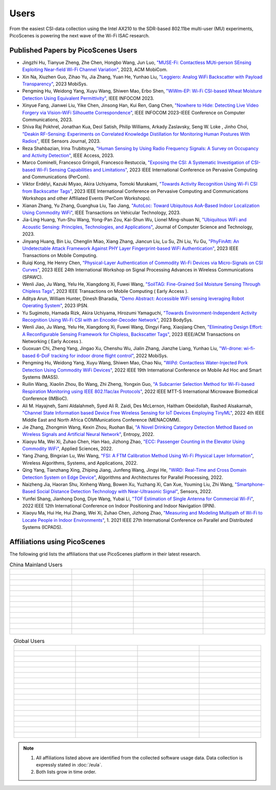 Users
=================================================

From the easiest CSI-data collection using the Intel AX210 to the SDR-based 802.11be multi-user (MU) experiments, PicoScenes is powering the next wave of the Wi-Fi ISAC research. 

Published Papers by PicoScenes Users
-----------------------------------------

- Jingzhi Hu, Tianyue Zheng,  Zhe Chen, Hongbo Wang, Jun Luo, `"MUSE-Fi: Contactless MUti-person SEnsing Exploiting Near-field Wi-Fi Channel Variation" <https://dl.acm.org/doi/abs/10.1145/3570361.3613290>`_, 2023, ACM MobiCom.
- Xin Na, Xiuzhen Guo, Zihao Yu, Jia Zhang, Yuan He, Yunhao Liu, `"Leggiero: Analog WiFi Backscatter with Payload Transparency" <https://dl.acm.org/doi/abs/10.1145/3581791.3596835>`_, 2023 MobiSys.
- Pengming Hu, Weidong Yang, Xuyu Wang, Shiwen Mao, Erbo Shen, `"WiWm-EP: Wi-Fi CSI-based Wheat Moisture Detection Using Equivalent Permittivity" <https://ieeexplore.ieee.org/abstract/document/10225988>`_, IEEE INFOCOM 2023.
- Xinyue Fang, Jianwei Liu, Yike Chen, Jinsong Han, Kui Ren, Gang Chen, `"Nowhere to Hide: Detecting Live Video Forgery via Vision-WiFi Silhouette Correspondence" <https://ieeexplore.ieee.org/abstract/document/10228947>`_, IEEE INFOCOM 2023-IEEE Conference on Computer Communications, 2023.
- Shiva Raj Pokhrel, Jonathan Kua, Deol Satish, Philip Williams,  Arkady Zaslavsky, Seng W. Loke , Jinho Choi, `"Deakin RF-Sensing: Experiments on Correlated Knowledge Distillation for Monitoring Human Postures With Radios" <https://ieeexplore.ieee.org/abstract/document/10271124>`_, IEEE Sensors Journal, 2023.
- Reza Shahbazian, Irina Trubitsyna, `"Human Sensing by Using Radio Frequency Signals: A Survey on Occupancy and Activity Detection" <https://ieeexplore.ieee.org/abstract/document/10107610>`_, IEEE Access, 2023.
- Marco Cominelli, Francesco Gringoli, Francesco Restuccia, `"Exposing the CSI: A Systematic Investigation of CSI-based Wi-Fi Sensing Capabilities and Limitations" <https://ieeexplore.ieee.org/abstract/document/10099368>`_, 2023 IEEE International Conference on Pervasive Computing and Communications (PerCom).
- Viktor Erdélyi, Kazuki Miyao, Akira Uchiyama, Tomoki Murakami, `"Towards Activity Recognition Using Wi-Fi CSI from Backscatter Tags" <https://ieeexplore.ieee.org/abstract/document/10150323>`_, 2023 IEEE International Conference on Pervasive Computing and Communications Workshops and other Affiliated Events (PerCom Workshops).
- Xianan Zhang, Yu Zhang, Guanghua Liu, Tao Jiang, `"AutoLoc: Toward Ubiquitous AoA-Based Indoor Localization Using Commodity WiFi" <https://ieeexplore.ieee.org/abstract/document/10041989>`_, IEEE Transactions on Vehicular Technology, 2023.
- Jia-Ling Huang, Yun-Shu Wang, Yong-Pan Zou, Kai-Shun Wu, Lionel Ming-shuan Ni, `"Ubiquitous WiFi and Acoustic Sensing: Principles, Technologies, and Applications" <https://link.springer.com/article/10.1007/s11390-023-3073-5>`_, Journal of Computer Science and Technology, 2023.
- Jinyang Huang, Bin Liu, Chenglin Miao, Xiang Zhang, Jiancun Liu, Lu Su, Zhi Liu, Yu Gu, `"PhyFinAtt: An Undetectable Attack Framework Against PHY Layer Fingerprint-based WiFi Authentication" <https://www.computer.org/csdl/journal/tm/5555/01/10339891/1SBL8hvkXL2>`_, 2023 IEEE Transactions on Mobile Computing.
- Ruiqi Kong, He Henry Chen, `"Physical-Layer Authentication of Commodity Wi-Fi Devices via Micro-Signals on CSI Curves" <https://ieeexplore.ieee.org/abstract/document/10304542>`_, 2023 IEEE 24th International Workshop on Signal Processing Advances in Wireless Communications (SPAWC).
- Wenli Jiao, Ju Wang, Yelu He, Xiangdong Xi, Fuwei Wang, `"SoilTAG: Fine-Grained Soil Moisture Sensing Through Chipless Tags" <https://ieeexplore.ieee.org/abstract/document/10061277>`_, 2023 IEEE Transactions on Mobile Computing ( Early Access ).
- Aditya Arun, William Hunter, Dinesh Bharadia, `"Demo Abstract: Accessible WiFi sensing leveraging Robot Operating System" <https://dl.acm.org/doi/abs/10.1145/3583120.3589817>`_, 2023 IPSN.
- Yu Sugimoto, Hamada Rizk, Akira Uchiyama, Hirozumi Yamaguchi, `"Towards Environment-Independent Activity Recognition Using Wi-Fi CSI with an Encoder-Decoder Network" <https://dl.acm.org/doi/abs/10.1145/3597061.3597261>`_, 2023 BodySys.
- Wenli Jiao, Ju Wang, Yelu He, Xiangdong Xi, Fuwei Wang, Dingyi Fang, Xiaojiang Chen, `"Eliminating Design Effort: A Reconfigurable Sensing Framework for Chipless, Backscatter Tags" <https://ieeexplore.ieee.org/abstract/document/10283475>`_, 2023 IEEE/ACM Transactions on Networking ( Early Access ).
- Guoxuan Chi, Zheng Yang, Jingao Xu, Chenshu Wu, Jialin Zhang, Jianzhe Liang, Yunhao Liu, `"Wi-drone: wi-fi-based 6-DoF tracking for indoor drone flight control" <https://dl.acm.org/doi/abs/10.1145/3498361.3538936>`_, 2022 MobiSys.
- Pengming Hu, Weidong Yang, Xuyu Wang, Shiwen Mao, Chao Niu, `"WiPd: Contactless Water-Injected Pork Detection Using Commodity WiFi Devices" <https://ieeexplore.ieee.org/abstract/document/9973501>`_, 2022 IEEE 19th International Conference on Mobile Ad Hoc and Smart Systems (MASS).
- Ruilin Wang, Xiaolin Zhou, Bo Wang, Zhi Zheng, Yongxin Guo, `"A Subcarrier Selection Method for Wi-Fi-based Respiration Monitoring using IEEE 802.11ac/ax Protocols" <https://ieeexplore.ieee.org/abstract/document/9790274>`_, 2022 IEEE MTT-S International Microwave Biomedical Conference (IMBioC).
- Ali M. Hayajneh, Sami Aldalahmeh, Syed Ali R. Zaidi, Des McLernon, Haitham Obeidollah, Rashed Alsakarnah, `"Channel State Information based Device Free Wireless Sensing for IoT Devices Employing TinyML" <https://ieeexplore.ieee.org/abstract/document/9998267>`_, 2022 4th IEEE Middle East and North Africa COMMunications Conference (MENACOMM).
- Jie Zhang, Zhongmin Wang, Kexin Zhou, Ruohan Bai, `"A Novel Drinking Category Detection Method Based on Wireless Signals and Artificial Neural Network" <https://www.mdpi.com/1099-4300/24/11/1700>`_, Entropy, 2022.
- Xiaoyu Ma, Wei Xi, Zuhao Chen, Han Hao, Jizhong Zhao, `"ECC: Passenger Counting in the Elevator Using Commodity WiFi" <https://www.mdpi.com/2076-3417/12/14/7321>`_, Applied Sciences, 2022.
- Yang Zhang, Bingxian Lu, Wei Wang, `"FSI: A FTM Calibration Method Using Wi-Fi Physical Layer Information" <https://link.springer.com/chapter/10.1007/978-3-031-19214-2_30>`_, Wireless Algorithms, Systems, and Applications, 2022.
- Qing Yang, Tianzhang Xing, Zhiping Jiang, Junfeng Wang, Jingyi He, `"WiRD: Real-Time and Cross Domain Detection System on Edge Device" <https://link.springer.com/chapter/10.1007/978-3-030-95388-1_23>`_, Algorithms and Architectures for Parallel Processing, 2022.
- Naizheng Jia, Haoran Shu, Xinheng Wang, Bowen Xu, Yuzhang Xi, Can Xue, Youming Liu, Zhi Wang, `"Smartphone-Based Social Distance Detection Technology with Near-Ultrasonic Signal" <https://www.mdpi.com/1424-8220/22/19/7345>`_, Sensors, 2022.
- Yunfei Shang, Jianhong Dong, Diye Wang, Yubai Li, `"TOF Estimation of Single Antenna for Commercial Wi-Fi" <https://ieeexplore.ieee.org/abstract/document/9918107>`_, 2022 IEEE 12th International Conference on Indoor Positioning and Indoor Navigation (IPIN).
- Xiaoyu Ma, Hui He, Hui Zhang, Wei Xi, Zuhao Chen, Jizhong Zhao, `"Measuring and Modeling Multipath of Wi-Fi to Locate People in Indoor Environments" <https://ieeexplore.ieee.org/abstract/document/9763705>`_, 1. 2021 IEEE 27th International Conference on Parallel and Distributed Systems (ICPADS).


Affiliations using PicoScenes
---------------------------------

The following grid lists the affiliations that use PicoScenes platform in their latest research.

.. list-table:: China Mainland Users
   :widths: 25 25 25 25
   :header-rows: 0
   :align: center
   
   * -  .. figure:: /images/logos/Xidian_University.png
          :align: center  
          :figwidth: 175px
          
     -  .. figure:: /images/logos/XiJiao.png
          :align: center  
          :figwidth: 175px

     -  .. figure:: /images/logos/Zhejiang_University.png
          :align: center  
          :figwidth: 175px    

     -  .. figure:: /images/logos/Northwestern_University.png
          :align: center 
          :figwidth: 175px

   * -  .. figure:: /images/logos/Beijing_University_of_Posts_and_Telecommunications.png
          :align: center  
          :figwidth: 175px 

     -  .. figure:: /images/logos/Tsinghua_University.png
          :align: center 
          :figwidth: 175px

     -  .. figure:: /images/logos/Peking_University.png
          :align: center  
          :figwidth: 175px

     -  .. figure:: /images/logos/Shandong_University_of_Science_and_Technology.png
          :align: center 
          :figwidth: 175px     

   * -  .. figure:: /images/logos/uestc.jpg
          :align: center  
          :figwidth: 175px 

     -  .. figure:: /images/logos/Kunming_University_of_Science_and_Technology.jfif
          :align: center  
          :figwidth: 175px 
          
     -  .. figure:: /images/logos/National_University_of_Defense_Technology.png
           :align: center  
           :figwidth: 175px 

     -  .. figure:: /images/logos/Jinan_University.png
           :align: center  
           :figwidth: 175px 

   * -  .. figure:: /images/logos/Tianjin_University_of_Science_and_Technology.png
           :align: center  
           :figwidth: 175px 

     -  .. figure:: /images/logos/XUPT.png
           :align: center  
           :figwidth: 175px

     -  .. figure:: /images/logos/dlut.jpg
           :align: center  
           :figwidth: 175px

     -  .. figure:: /images/logos/NJUPT.jpg
           :align: center  
           :figwidth: 175px 

   * -  .. figure:: /images/logos/IMU.png
           :align: center  
           :figwidth: 175px 

     -  .. figure:: /images/logos/Central_South.png
           :align: center  
           :figwidth: 175px 

     -  .. figure:: /images/logos/NUSRI.png
           :align: center  
           :figwidth: 200px 

     -  .. figure:: /images/logos/ZJUT.png
           :align: center  
           :figwidth: 175px 
   * -  .. figure:: /images/logos/SUSTech.jpg
           :align: center  
           :figwidth: 175px 

     -  .. figure:: /images/logos/CQU.jpg
           :align: center  
           :figwidth: 175px

     -  .. figure:: /images/logos/USTC.png
           :align: center  
           :figwidth: 175px

     -  .. figure:: /images/logos/HAUT.png
           :align: center  
           :figwidth: 175px  

   * -  .. figure:: /images/logos/SJTU.png
           :align: center  
           :figwidth: 175px 

     -  .. figure:: /images/logos/SCU.png
           :align: center  
           :figwidth: 175px
     -  .. figure:: /images/logos/HIT.png
           :align: center  
           :figwidth: 175px
     -  .. figure:: /images/logos/BJTU.png
           :align: center  
           :figwidth: 175px
   * -  .. figure:: /images/logos/SZU.jpg
           :align: center  
           :figwidth: 175px 
     -  .. figure:: /images/logos/HNUST.jpg
           :align: center  
           :figwidth: 175px
     -  .. figure:: /images/logos/NPU.jpg
           :align: center  
           :figwidth: 175px
     -  .. figure:: /images/logos/WUT.jpg
           :align: center  
           :figwidth: 175px
   * -  .. figure:: /images/logos/JiLin_University.jpg
           :align: center  
           :figwidth: 175px 
     -  .. figure:: /images/logos/Central_China_Normal_University.jpeg
           :align: center  
           :figwidth: 175px
     -  .. figure:: /images/logos/SNU.jpg
           :align: center  
           :figwidth: 175px
     -  .. figure:: /images/logos/SouthEast_University.png
           :align: center  
           :figwidth: 175px
   * -  .. figure:: /images/logos/NJUST.png
           :align: center  
           :figwidth: 175px 
     -  .. figure:: /images/logos/wyu.png
           :align: center  
           :figwidth: 175px
     -  .. figure:: /images/logos/OUOC.jpg
           :align: center  
           :figwidth: 175px
     -  .. figure:: /images/logos/TJU.png
           :align: center  
           :figwidth: 175px
   * -  .. figure:: /images/logos/GuangXiYiKe_University.png
           :align: center  
           :figwidth: 175px 
     -  .. figure:: /images/logos/Hefei_University_of_Technology.png
           :align: center  
           :figwidth: 175px
     -  .. figure:: /images/logos/HUST.png
           :align: center  
           :figwidth: 175px
     -  .. figure:: /images/logos/MSRA.png
           :align: center  
           :figwidth: 175px                
   * -  .. figure:: /images/logos/ZhengZhouUniversity.png
           :align: center  
           :figwidth: 175px 
     -  .. figure:: /images/logos/FuDan.png
           :align: center  
           :figwidth: 175px
     -  .. figure:: /images/logos/HeFei_University.png
           :align: center  
           :figwidth: 175px
     -  .. figure:: /images/logos/ZGKD.png
           :align: center  
           :figwidth: 175px

.. list-table:: Global Users
   :widths: 25 25 25 25
   :header-rows: 0
   :align: center
   
   * - .. figure:: /images/logos/UT_Austin.png
          :align: center  
          :figwidth: 175px
          
     - .. figure:: /images/logos/CSU.png
          :align: center  
          :figwidth: 175px 

     - .. figure:: /images/logos/RGU.png
          :align: center  
          :figwidth: 175px    

     -  .. figure:: /images/logos/HKU.png
          :align: center  
          :figwidth: 175px  

   * - .. figure:: /images/logos/UW.png
          :align: center  
          :figwidth: 175px 
     
     - .. figure:: /images/logos/Samsung.png
          :align: center  
          :figwidth: 175px

     - .. figure:: /images/logos/UCSD.png
          :align: center  
          :figwidth: 175px
     - .. figure:: /images/logos/IIT.Bombay.png
          :align: center  
          :figwidth: 175px
   * - .. figure:: /images/logos/Kyoto.png
          :align: center  
          :figwidth: 175px     
     - .. figure:: /images/logos/NTU.png
          :align: center  
          :figwidth: 175px
     - .. figure:: /images/logos/Mitsubishi_Electric.png
          :align: center  
          :figwidth: 175px
     - .. figure:: /images/logos/UM.png
          :align: center  
          :figwidth: 175px
   * - .. figure:: /images/logos/UOHYD.png
          :align: center  
          :figwidth: 175px     
     - .. figure:: /images/logos/Moscow_State_University.png
          :align: center  
          :figwidth: 175px 
     - .. figure:: /images/logos/KNU.png
          :align: center  
          :figwidth: 175px
     - .. figure:: /images/logos/NTUST.png
          :align: center  
          :figwidth: 175px
   * - .. figure:: /images/logos/UCL.png
          :align: center  
          :figwidth: 175px     
     -  .. figure:: /images/logos/UIT-HCM.jpg
          :align: center  
          :figwidth: 175px
     - .. figure:: /images/logos/Osaka.jpg
          :align: center  
          :figwidth: 175px
     - .. figure:: /images/logos/NSYSU.png
          :align: center  
          :figwidth: 175px
   * -  .. figure:: /images/logos/U_Hawaii_Manoa.png
          :align: center  
          :figwidth: 175px   
     -  .. figure:: /images/logos/DJU.jpg
          :align: center  
          :figwidth: 175px
     - .. figure:: /images/logos/TUM.jpg
          :align: center  
          :figwidth: 175px
     - .. figure:: /images/logos/exeter.png
          :align: center  
          :figwidth: 175px
   * -  .. figure:: /images/logos/UA.png
          :align: center  
          :figwidth: 175px   
     - .. figure:: /images/logos/I2R.png
          :align: center  
          :figwidth: 175px
     - .. figure:: /images/logos/UFG.png
          :align: center  
          :figwidth: 175px
     - .. figure:: /images/logos/KanSai.jpg
          :align: center  
          :figwidth: 175px
   * -  .. figure:: /images/logos/VNU.jpg
          :align: center  
          :figwidth: 175px   
     - .. figure:: /images/logos/PrincetonUniversity.png
          :align: center  
          :figwidth: 175px
     - .. figure:: /images/logos/SNU.png
          :align: center  
          :figwidth: 175px 
     - .. figure:: /images/logos/CUHK.jpg
          :align: center  
          :figwidth: 175px 
   * - .. figure:: /images/logos/Nagoya_University.jpg
          :align: center  
          :figwidth: 175px   
     - .. figure:: /images/logos/NYCU.png
          :align: center  
          :figwidth: 175px  
     - .. figure:: /images/logos/IIT_Madras.png
          :align: center  
          :figwidth: 175px  
     - .. figure:: /images/logos/MNIT.png
          :align: center  
          :figwidth: 175px
   * - .. figure:: /images/logos/florida_state_university.png
          :align: center  
          :figwidth: 175px   
     - .. figure:: /images/logos/University_of_Waterloo.jpg
          :align: center  
          :figwidth: 175px  
     - .. figure:: /images/logos/University_of_Liverpool.png
          :align: center  
          :figwidth: 175px 
     - .. figure:: /images/logos/kyushu.png
          :align: center  
          :figwidth: 175px   
   * - .. figure:: /images/logos/MIPT.png
          :align: center  
          :figwidth: 175px   
     - .. figure:: /images/logos/TUDelft.png
          :align: center  
          :figwidth: 175px   
     - .. figure:: /images/logos/USYD.png
          :align: center  
          :figwidth: 175px  
     - .. figure:: /images/logos/NUS.jpg
          :align: center  
          :figwidth: 175px     
   * - .. figure:: /images/logos/Northeastern.png
          :align: center  
          :figwidth: 175px   
     - .. figure:: /images/logos/BRECIA.png
          :align: center  
          :figwidth: 175px   
     - .. figure:: /images/logos/University_of_Twente.png
          :align: center  
          :figwidth: 175px
     - .. figure:: /images/logos/York_University.png
          :align: center  
          :figwidth: 175px  
   * - .. figure:: /images/logos/PolyU.png
          :align: center  
          :figwidth: 175px   
     - .. figure:: /images/logos/CMU.png
          :align: center  
          :figwidth: 175px  
     - .. figure:: /images/logos/Fraunhofer.png
          :align: center  
          :figwidth: 175px  
     - .. figure:: /images/logos/UCLA.png
          :align: center  
          :figwidth: 175px  
   * - .. figure:: /images/logos/TUDA.png
          :align: center  
          :figwidth: 175px   
     - .. figure:: /images/logos/MHI.png
          :align: center  
          :figwidth: 175px  
     - .. figure:: /images/logos/WASEDA.png
          :align: center  
          :figwidth: 175px  
     - .. figure:: /images/logos/WITS.png
          :align: center  
          :figwidth: 175px
   * - .. figure:: /images/logos/PASSAU.png
          :align: center  
          :figwidth: 175px   
     - .. figure:: /images/logos/INESCTEC.png
          :align: center  
          :figwidth: 175px  
     - .. figure:: /images/logos/BahirDar_University.png
          :align: center  
          :figwidth: 175px   
     - .. figure:: /images/logos/PusanUniversity.png
          :align: center  
          :figwidth: 175px   
   * - .. figure:: /images/logos/Tokyo.png
          :align: center  
          :figwidth: 175px   
      
     - .. figure:: /images/logos/Universidade_de_Coimbra.png
          :align: center  
          :figwidth: 175px   
     - .. figure:: /images/logos/University_of_Cologne.png
          :align: center  
          :figwidth: 175px   
     -  .. figure:: /images/logos/National_Central_University.png
           :align: center  
           :figwidth: 175px 
   * - .. figure:: /images/logos/CCU.png
          :align: center  
          :figwidth: 175px   
      
     - .. figure:: /images/logos/Hanbat_University.png
          :align: center  
          :figwidth: 175px   
     -  
     -

.. note:: 
     1. All affiliations listed above are identified from the collected software usage data. Data collection is expressly stated in :doc:`/eula`.
     2. Both lists grow in time order.